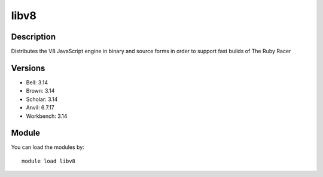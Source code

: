 .. _backbone-label:

libv8
==============================

Description
~~~~~~~~
Distributes the V8 JavaScript engine in binary and source forms in order to support fast builds of The Ruby Racer

Versions
~~~~~~~~
- Bell: 3.14
- Brown: 3.14
- Scholar: 3.14
- Anvil: 6.7.17
- Workbench: 3.14

Module
~~~~~~~~
You can load the modules by::

    module load libv8

